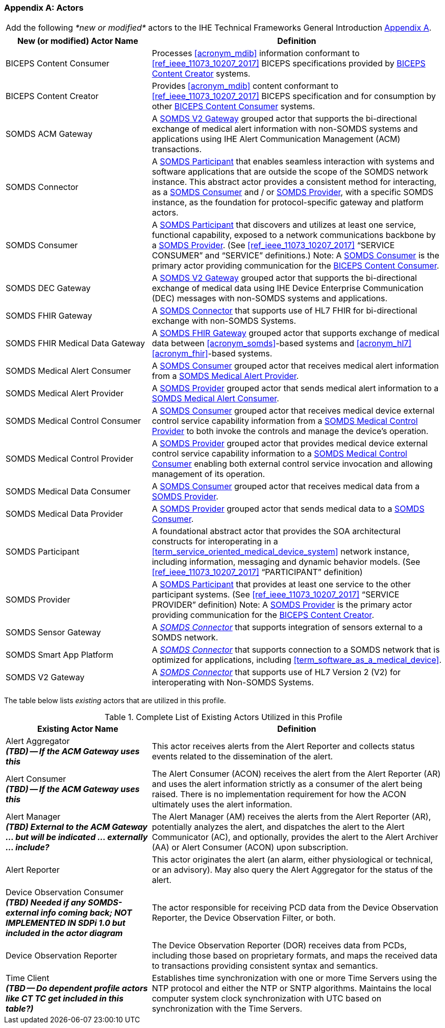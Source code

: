 
[appendix#vol0_appendix_a_actors,sdpi_offset=A]
=== Actors

[%noheader]
[%autowidth]
[cols="1"]
|===
|Add the following _*new or modified*_ actors to the IHE Technical Frameworks General Introduction https://profiles.ihe.net/GeneralIntro/ch-A.html[Appendix A].
|===

////
#TODO: ADD "summary_" TO THESE DEFINITIONS OR KEEP THEM AS IS; IF WE ADDED summary_ THEN THE MAIN REFERENCE WOULD BE TO THE PROFILE IN WHICH THEY ARE USED BUT AN ACTOR MAY BE USED IN MULTIPLE PROFILES ...#
////

[cols="1,2"]
|===
|New (or modified) Actor Name |Definition

|[[actor_biceps_content_consumer,BICEPS Content Consumer]] BICEPS Content Consumer

|Processes <<acronym_mdib>> information conformant to <<ref_ieee_11073_10207_2017>> BICEPS specifications provided by <<actor_biceps_content_creator>> systems.

|[[actor_biceps_content_creator,BICEPS Content Creator]] BICEPS Content Creator

|Provides <<acronym_mdib>> content conformant to <<ref_ieee_11073_10207_2017>> BICEPS specification and for consumption by other <<actor_biceps_content_consumer>> systems.

|[[actor_somds_acm_gateway,SOMDS ACM Gateway]] SOMDS ACM Gateway

|A <<actor_somds_v2_gateway>> grouped actor that supports the bi-directional exchange of medical alert information with non-SOMDS systems and applications using IHE Alert Communication Management (ACM) transactions.

|[[actor_somds_connector,SOMDS Connector]] SOMDS Connector

|A <<actor_somds_participant>> that enables seamless interaction with systems and software applications that are outside the scope of the SOMDS network instance.  This abstract actor provides a consistent method for interacting, as a <<actor_somds_consumer>> and / or <<actor_somds_provider>>, with a specific SOMDS instance, as the foundation for protocol-specific gateway and platform actors.

|[[actor_somds_consumer,SOMDS Consumer]] SOMDS Consumer

|A <<actor_somds_participant>> that discovers and utilizes at least one service, functional capability, exposed to a network communications backbone by a <<actor_somds_provider>>. (See <<ref_ieee_11073_10207_2017>>  “SERVICE CONSUMER” and “SERVICE” definitions.)
Note:  A <<actor_somds_consumer>> is the primary actor providing communication for the <<actor_biceps_content_consumer>>.

|[[actor_somds_dec_gateway,SOMDS DEC Gateway]] SOMDS DEC Gateway

|A <<actor_somds_v2_gateway>> grouped actor that supports the bi-directional exchange of medical data using IHE Device Enterprise Communication (DEC) messages with non-SOMDS systems and applications.

|[[actor_somds_fhir_gateway,SOMDS FHIR Gateway]] SOMDS FHIR Gateway

|A <<actor_somds_connector>> that supports use of HL7 FHIR for bi-directional exchange with non-SOMDS Systems.

|[[actor_somds_fhir_medical_data_gateway,SOMDS FHIR Medical Data Gateway]] SOMDS FHIR Medical Data Gateway

|A <<actor_somds_fhir_gateway>> grouped actor that supports exchange of medical data between <<acronym_somds>>-based systems and <<acronym_hl7>> <<acronym_fhir>>-based systems.

|[[actor_somds_medical_alert_consumer,SOMDS Medical Alert Consumer]] SOMDS Medical Alert Consumer

|A <<actor_somds_consumer>> grouped actor that receives medical alert information from a <<actor_somds_medical_alert_provider>>.

|[[actor_somds_medical_alert_provider,SOMDS Medical Alert Provider]] SOMDS Medical Alert Provider

|A <<actor_somds_provider>> grouped actor that sends medical alert information to a <<actor_somds_medical_alert_consumer>>.

|[[actor_somds_medical_control_consumer,SOMDS Medical Control Consumer]] SOMDS Medical Control Consumer

|A <<actor_somds_consumer>> grouped actor that receives medical device external control service capability information from a <<actor_somds_medical_control_provider>> to both invoke the controls and manage the device's operation.

|[[actor_somds_medical_control_provider,SOMDS Medical Control Provider]] SOMDS Medical Control Provider

|A <<actor_somds_provider>> grouped actor that provides medical device external control service capability information to a <<actor_somds_medical_control_consumer>> enabling both external control service invocation and allowing management of its operation.

|[[actor_somds_medical_data_consumer,SOMDS Medical Data Consumer]] SOMDS Medical Data Consumer

|A <<actor_somds_consumer>> grouped actor that receives medical data from a <<actor_somds_provider>>.

|[[actor_somds_medical_data_provider,SOMDS Medical Data Provider]] SOMDS Medical Data Provider

|A <<actor_somds_provider>> grouped actor that sends medical data to a <<actor_somds_consumer>>.

|[[actor_somds_participant,SOMDS Participant]] SOMDS Participant

|A foundational abstract actor that provides the SOA architectural constructs for interoperating in a <<term_service_oriented_medical_device_system>> network instance, including information, messaging and dynamic behavior models.   (See <<ref_ieee_11073_10207_2017>>  “PARTICIPANT” definition)

|[[actor_somds_provider,SOMDS Provider]] SOMDS Provider

|A <<actor_somds_participant>> that provides at least one service to the other participant systems.  (See <<ref_ieee_11073_10207_2017>>  “SERVICE PROVIDER” definition)
Note:  A <<actor_somds_provider>> is the primary actor providing communication for the <<actor_biceps_content_creator>>.


|[[actor_somds_sensor_gateway,SOMDS Sensor Gateway]] SOMDS Sensor Gateway

|A _<<actor_somds_connector>>_  that supports integration of sensors external to a SOMDS network.

|[[actor_somds_smart_app_platform,SOMDS Smart App Platform]] SOMDS Smart App Platform

|A _<<actor_somds_connector>>_  that supports connection to a SOMDS network that is optimized for applications, including <<term_software_as_a_medical_device>>.

|[[actor_somds_v2_gateway,SOMDS V2 Gateway]] SOMDS V2 Gateway

|A _<<actor_somds_connector>>_ that supports use of HL7 Version 2 (V2) for interoperating with Non-SOMDS Systems.

|===

The table below lists _existing_ actors that are utilized in this profile.

////
#TODO: VERIFY THAT THE GATEWAY ACTORS ARE FULLY ACCOUNTED FOR + ANY ADDITIONAL DEPENDENT ACTORS#
////

.Complete List of Existing Actors Utilized in this Profile
[cols="1,2"]
|===
|Existing Actor Name |Definition

|[[actor_alert_aggregator,Alert Aggregator]] Alert Aggregator  +
*_(TBD) -- If the ACM Gateway uses this_*
| This actor receives alerts from the Alert Reporter and collects status events related to the dissemination of the alert.

|[[actor_alert_consumer,Alert Consumer]] Alert Consumer  +
*_(TBD) -- If the ACM Gateway uses this_*
| The Alert Consumer (ACON) receives the alert from the Alert Reporter (AR) and uses the alert information strictly as a consumer of the alert being raised.  There is no implementation requirement for how the ACON ultimately uses the alert information.

|[[actor_alert_manager,Alert Manager]] Alert Manager  +
*_(TBD) External to the ACM Gateway ... but will be indicated ... externally ... include?_*
| The Alert Manager (AM) receives the alerts from the Alert Reporter (AR), potentially analyzes the alert, and dispatches the alert to the Alert Communicator (AC), and optionally, provides the alert to the Alert Archiver (AA) or Alert Consumer (ACON) upon subscription.

|[[actor_alert_reporter,Alert Reporter]] Alert Reporter
| This actor originates the alert (an alarm, either physiological or technical, or an advisory). May also query the Alert Aggregator for the status of the alert.

|[[actor_device_observation_consumer,Device Observation Consumer]] Device Observation Consumer  +
*_(TBD) Needed if any SOMDS-external info coming back; NOT IMPLEMENTED IN SDPi 1.0 but included in the actor diagram_*
| The actor responsible for receiving PCD data from the Device Observation Reporter, the Device Observation Filter, or both.

|[[actor_device_observation_reporter,Device Observation Reporter]] Device Observation Reporter
| The Device Observation Reporter (DOR) receives data from PCDs, including those based on proprietary formats, and maps the received data to transactions providing consistent syntax and semantics.


| Time Client +
*_(TBD -- Do dependent profile actors like CT TC get included in this table?)_*
| Establishes time synchronization with one or more Time Servers using the NTP protocol and either the NTP or SNTP algorithms.  Maintains the local computer system clock synchronization with UTC based on synchronization with the Time Servers.

|===
